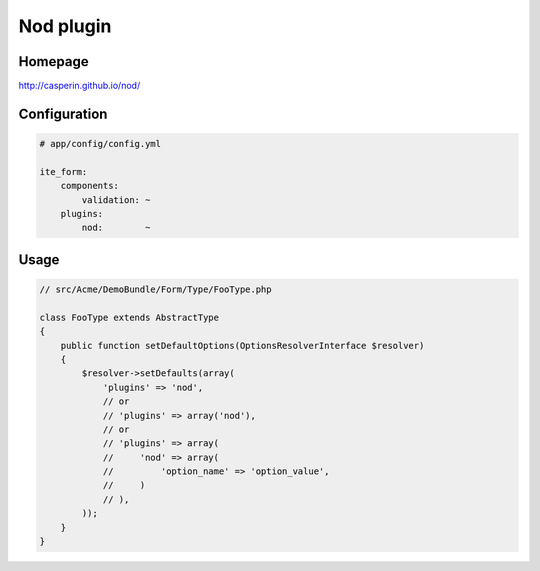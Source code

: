 Nod plugin
==========

Homepage
--------
http://casperin.github.io/nod/

Configuration
-------------
.. code-block:: yaml

    # app/config/config.yml

    ite_form:
        components:
            validation: ~
        plugins:
            nod:        ~

Usage
-----
.. code-block:: php

    // src/Acme/DemoBundle/Form/Type/FooType.php

    class FooType extends AbstractType
    {
        public function setDefaultOptions(OptionsResolverInterface $resolver)
        {
            $resolver->setDefaults(array(
                'plugins' => 'nod',
                // or
                // 'plugins' => array('nod'),
                // or
                // 'plugins' => array(
                //     'nod' => array(
                //         'option_name' => 'option_value',
                //     )
                // ),
            ));
        }
    }